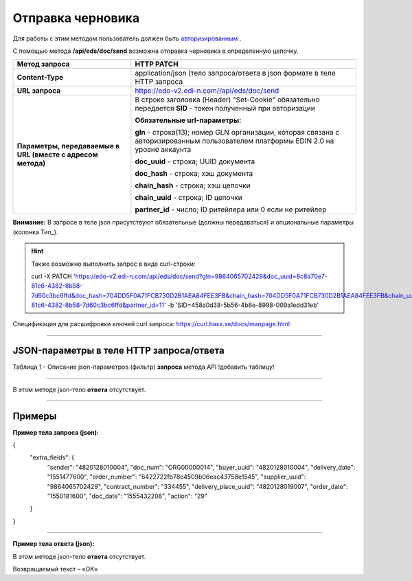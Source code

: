 ######################################################################
Отправка черновика
######################################################################

Для работы с этим методом пользователь должен быть `авторизированным <https://ссылка на авторизацию>`__ .

С помощью метода **/api/eds/doc/send** возможна отправка черновика в определенную цепочку.

+-------------------------------------------------------------+-------------------------------------------------------------------------------------------------------------------------------------+
|                      **Метод запроса**                      |                                                           **HTTP PATCH**                                                            |
+=============================================================+=====================================================================================================================================+
| **Content-Type**                                            | application/json (тело запроса/ответа в json формате в теле HTTP запроса                                                            |
+-------------------------------------------------------------+-------------------------------------------------------------------------------------------------------------------------------------+
| **URL запроса**                                             | https://edo-v2.edi-n.com//api/eds/doc/send                                                                                          |
+-------------------------------------------------------------+-------------------------------------------------------------------------------------------------------------------------------------+
| **Параметры, передаваемые в URL (вместе с адресом метода)** | В строке заголовка (Header) "Set-Cookie" обязательно передается **SID** - токен полученный при авторизации                          |
|                                                             |                                                                                                                                     |
|                                                             | **Обязательные url-параметры:**                                                                                                     |
|                                                             |                                                                                                                                     |
|                                                             | **gln** - строка(13); номер GLN организации, которая связана с авторизированным пользователем платформы EDIN 2.0 на уровне аккаунта |
|                                                             |                                                                                                                                     |
|                                                             | **doc_uuid** - строка; UUID документа                                                                                               |
|                                                             |                                                                                                                                     |
|                                                             | **doc_hash** - строка; хэш документа                                                                                                |
|                                                             |                                                                                                                                     |
|                                                             | **chain_hash** - строка; хэш цепочки                                                                                                |
|                                                             |                                                                                                                                     |
|                                                             | **chain_uuid** - строка; ID цепочки                                                                                                 |
|                                                             |                                                                                                                                     |
|                                                             | **partner_id** - число; ID ритейлера или 0 если не ритейлер                                                                         | 
+-------------------------------------------------------------+-------------------------------------------------------------------------------------------------------------------------------------+

**Внимание:** В запросе в теле json присутствуют обязательные (должны передаваться) и опциональные параметры (колонка Тип_).

.. hint:: Также возможно выполнить запрос в виде curl-строки:
          
          curl -X PATCH 'https://edo-v2.edi-n.com/api/eds/doc/send?gln=9864065702429&doc_uuid=8c8a70e7-81c6-4382-8b58-7d60c3bc6ffd&doc_hash=704DD5F0A71FCB730D2B1AEA84FEE3FB&chain_hash=704DD5F0A71FCB730D2B1AEA84FEE3FB&chain_uuid=8c8a70e7-81c6-4382-8b58-7d60c3bc6ffd&partner_id=11' -b 'SID=458a0d38-5b56-4b8e-8998-009a1edd31eb'

Спецификация для расшифровки ключей curl запроса: https://curl.haxx.se/docs/manpage.html

--------------

JSON-параметры в теле HTTP **запроса/ответа**
============================================================

Таблица 1 - Описание json-параметров (фильтр) **запроса** метода API
!добавить таблицу!

+---------------------------+---------------------+--------------------------------------------------------------------------------------------+
| Наименование | Формат  |                     Описание (field_description, как аналогия с dbpro)                     |
+===========================+=====================+============================================================================================+
| created_from              | UUID                | NULL                                                                                       |
+---------------------------+---------------------+--------------------------------------------------------------------------------------------+
| is_signed                 | TINYINT             | NULL                                                                                       |
+---------------------------+---------------------+--------------------------------------------------------------------------------------------+
| encrypted                 | TINYINT             | NULL                                                                                       |
+---------------------------+---------------------+--------------------------------------------------------------------------------------------+
| comdoc_reestr_id          | INT                 | index_comdoc2reestr                                                                        |
+---------------------------+---------------------+--------------------------------------------------------------------------------------------+
| comdoc_reestr_is_active   | TINYINT             | index_comdoc2reestr                                                                        |
+---------------------------+---------------------+--------------------------------------------------------------------------------------------+
| ftpex_file_name           | VARCHAR             | index_ftpexdoc                                                                             |
+---------------------------+---------------------+--------------------------------------------------------------------------------------------+
| ftpex_file_date           | INT                 | index_ftpexdoc                                                                             |
+---------------------------+---------------------+--------------------------------------------------------------------------------------------+
| inv_date                  | INT                 | index_varinvdate                                                                           |
+---------------------------+---------------------+--------------------------------------------------------------------------------------------+
| inv_num                   | VARCHAR             | index_varinvnum                                                                            |
+---------------------------+---------------------+--------------------------------------------------------------------------------------------+
| error_code                | INT                 | index_interrorcode                                                                         |
+---------------------------+---------------------+--------------------------------------------------------------------------------------------+
| sub_doc_type_id           | INT                 | index_intsubdoctypeid                                                                      |
+---------------------------+---------------------+--------------------------------------------------------------------------------------------+
| sub_status_id             | INT                 | index_intsubstatusid                                                                       |
+---------------------------+---------------------+--------------------------------------------------------------------------------------------+
| action                    | VARCHAR             | index_varaction                                                                            |
+---------------------------+---------------------+--------------------------------------------------------------------------------------------+
| buyer_uuid                | VARCHAR             | index_varbuyer                                                                             |
+---------------------------+---------------------+--------------------------------------------------------------------------------------------+
| consignee_uuid            | VARCHAR             | index_varconsignee                                                                         |
+---------------------------+---------------------+--------------------------------------------------------------------------------------------+
| consignor_uuid            | VARCHAR             | index_varconsignor                                                                         |
+---------------------------+---------------------+--------------------------------------------------------------------------------------------+
| customer_uuid             | VARCHAR             | index_varcustomer                                                                          |
+---------------------------+---------------------+--------------------------------------------------------------------------------------------+
| performer_uuid            | VARCHAR             | index_varperformer                                                                         |
+---------------------------+---------------------+--------------------------------------------------------------------------------------------+
| supplier_uuid             | VARCHAR             | index_varsupplier                                                                          |
+---------------------------+---------------------+--------------------------------------------------------------------------------------------+
| delivery_place_uuid       | VARCHAR             | index_vardeliveryplace                                                                     |
+---------------------------+---------------------+--------------------------------------------------------------------------------------------+
| contract_date             | VARCHAR             | index_varcontractdate                                                                      |
+---------------------------+---------------------+--------------------------------------------------------------------------------------------+
| contract_number           | VARCHAR             | index_varcontractnum                                                                       |
+---------------------------+---------------------+--------------------------------------------------------------------------------------------+
| delivery_date             | INT                 | index_vardeliverydate                                                                      |
+---------------------------+---------------------+--------------------------------------------------------------------------------------------+
| order_number              | VARCHAR             | index_varordnum                                                                            |
+---------------------------+---------------------+--------------------------------------------------------------------------------------------+
| order_date                | INT                 | index_varorderdate                                                                         |
+---------------------------+---------------------+--------------------------------------------------------------------------------------------+
| return_date               | INT                 | index_varreturndate                                                                        |
+---------------------------+---------------------+--------------------------------------------------------------------------------------------+
| summ                      | VARCHAR             | index_vardocsumm                                                                           |
+---------------------------+---------------------+--------------------------------------------------------------------------------------------+
| parent_chain_hash         | MD5                 | index_varparentchainhash                                                                   |
+---------------------------+---------------------+--------------------------------------------------------------------------------------------+
| period                    | VARCHAR             | index_varperiod                                                                            |
+---------------------------+---------------------+--------------------------------------------------------------------------------------------+
| text_uvutoch              | TEXT                | index_vartextuvutoch                                                                       |
+---------------------------+---------------------+--------------------------------------------------------------------------------------------+
| trans_id                  | VARCHAR             | index_vartransid                                                                           |
+---------------------------+---------------------+--------------------------------------------------------------------------------------------+
| ttn                       | VARCHAR             | index_varttn                                                                               |
+---------------------------+---------------------+--------------------------------------------------------------------------------------------+
| doc_start_date            | VARCHAR             | index_docdurdate                                                                           |
+---------------------------+---------------------+--------------------------------------------------------------------------------------------+
| doc_end_date              | VARCHAR             | index_docdurdate                                                                           |
+---------------------------+---------------------+--------------------------------------------------------------------------------------------+
| delivery_note_number      | VARCHAR             | index_intdeliverynotenumber                                                                |
+---------------------------+---------------------+--------------------------------------------------------------------------------------------+
| rep_destination           | TINYINT             | index_repdestnation                                                                        |
+---------------------------+---------------------+--------------------------------------------------------------------------------------------+
| tax_doc_guid              | UUID                | index_taxdocguid                                                                           |
+---------------------------+---------------------+--------------------------------------------------------------------------------------------+
| tax_exch_guid             | UUID                | index_taxexchguid                                                                          |
+---------------------------+---------------------+--------------------------------------------------------------------------------------------+
| tax_recipient             | VARCHAR             | index_taxrecipient                                                                         |
+---------------------------+---------------------+--------------------------------------------------------------------------------------------+
| tax_sender                | VARCHAR             | index_taxsender                                                                            |
+---------------------------+---------------------+--------------------------------------------------------------------------------------------+
| tax_state_id              | TINYINT             | index_taxstateid                                                                           |
+---------------------------+---------------------+--------------------------------------------------------------------------------------------+
| contract_gln              | VARCHAR             | index_varcontractgln                                                                       |
+---------------------------+---------------------+--------------------------------------------------------------------------------------------+
| doc_date                  | INT                 | index_vardate - дата из документа                                                          |
+---------------------------+---------------------+--------------------------------------------------------------------------------------------+
| delivery_agreement_number | VARCHAR             | index_vardeliveryagreementdata                                                             |
+---------------------------+---------------------+--------------------------------------------------------------------------------------------+
| delivery_agreement_date   | INT                 | index_vardeliveryagreementdata                                                             |
+---------------------------+---------------------+--------------------------------------------------------------------------------------------+
| varn                      | VARCHAR             | index_varn - юзд id документа                                                              |
+---------------------------+---------------------+--------------------------------------------------------------------------------------------+
| other_info                | TEXT                | index_varotherinfo                                                                         |
+---------------------------+---------------------+--------------------------------------------------------------------------------------------+
| sub_doc_date              | INT                 | index_varsubdocdate                                                                        |
+---------------------------+---------------------+--------------------------------------------------------------------------------------------+
| sub_doc_number            | VARCHAR             | index_varsubdocnumber                                                                      |
+---------------------------+---------------------+--------------------------------------------------------------------------------------------+
| doc_error                 | TEXT                | doc_error                                                                                  |
+---------------------------+---------------------+--------------------------------------------------------------------------------------------+
| doc_info                  | TEXT                | doc_info                                                                                   |
+---------------------------+---------------------+--------------------------------------------------------------------------------------------+
| old_doc_id                | INT                 | intDocID                                                                                   |
+---------------------------+---------------------+--------------------------------------------------------------------------------------------+
| sub_status_date           | INT                 | index_intsubstatusid                                                                       |
+---------------------------+---------------------+--------------------------------------------------------------------------------------------+
| from_doc_id               | INT                 | intFromDocID                                                                               |
+---------------------------+---------------------+--------------------------------------------------------------------------------------------+
| doc_num                   | VARCHAR             | index_vardocnum                                                                            |
+---------------------------+---------------------+--------------------------------------------------------------------------------------------+
| sender                    | VARCHAR             | index_varsender                                                                            |
+---------------------------+---------------------+--------------------------------------------------------------------------------------------+
| recipient                 | VARCHAR             | index_varrecipient                                                                         |
+---------------------------+---------------------+--------------------------------------------------------------------------------------------+
| file_name                 | VARCHAR             | condra_body, agreem_body                                                                   |
+---------------------------+---------------------+--------------------------------------------------------------------------------------------+
| xml_hash                  | VARCHAR             | comdocs_dsigns                                                                             |
+---------------------------+---------------------+--------------------------------------------------------------------------------------------+
| answer_doc_id             | INT                 | comdoc_answer_doc                                                                          |
+---------------------------+---------------------+--------------------------------------------------------------------------------------------+
| manager_name              | VARCHAR             | tander_logistic - менеджер, создатель документа                                            |
+---------------------------+---------------------+--------------------------------------------------------------------------------------------+
| consignors_list           | VARCHAR             | tander_logistic - список грузоотправителей                                                 |
+---------------------------+---------------------+--------------------------------------------------------------------------------------------+
| consignees_list           | VARCHAR             | tander_logistic - список грузополучателей                                                  |
+---------------------------+---------------------+--------------------------------------------------------------------------------------------+
| car_info                  | VARCHAR             | tander_logistic - гос. номер ТС                                                            |
+---------------------------+---------------------+--------------------------------------------------------------------------------------------+
| driver_info               | VARCHAR             | tander_logistic - ФИО водителя                                                             |
+---------------------------+---------------------+--------------------------------------------------------------------------------------------+
| trip_date_from            | INT                 | index_iftmbfdopinfo.varDateFrom - дата подачи                                              |
+---------------------------+---------------------+--------------------------------------------------------------------------------------------+
| trip_date_end             | INT                 | index_iftmbfdopinfo.varPlanEndTripDate - плановое завершение рейса, дата                   |
+---------------------------+---------------------+--------------------------------------------------------------------------------------------+
| trip_date_end_actual      | INT                 | index_iftmbfdopinfo.varActualPlanEndTrip                                                   |
|                           |                     | Date - aктуальное плановое завершение рейса, дата                                          |
+---------------------------+---------------------+--------------------------------------------------------------------------------------------+
| trip_time_from            | INT                 | index_iftmbfdopinfo.varTimeFrom - время подачи                                             |
+---------------------------+---------------------+--------------------------------------------------------------------------------------------+
| trip_time_end             | INT                 | index_iftmbfdopinfo.varPlanEndTripTime - плановое завершение рейса, время                  |
+---------------------------+---------------------+--------------------------------------------------------------------------------------------+
| trip_time_end_actual      | INT                 | index_iftmbfdopinfo.varActualPlanEndTripTime - aктуальное плановое завершение рейса, время |
+---------------------------+---------------------+--------------------------------------------------------------------------------------------+
| trip_tonnage              | VARCHAR             | index_iftmbfdopinfo.varTonnage - тоннаж ТС                                                 |
+---------------------------+---------------------+--------------------------------------------------------------------------------------------+
| trip_unload_type          | VARCHAR             | index_iftmbfdopinfo.varUnloadType - высота борта ТС                                        |
+---------------------------+---------------------+--------------------------------------------------------------------------------------------+
| trip_pallet_amount        | INT                 | index_iftmbfdopinfo.varPalletAmount - паллетовместимость                                   |
+---------------------------+---------------------+--------------------------------------------------------------------------------------------+
| trip_zone                 | VARCHAR             | index_iftmbfdopinfo.varZone - зона                                                         |
+---------------------------+---------------------+--------------------------------------------------------------------------------------------+
| trip_cargo_type           | VARCHAR             | index_iftmbfdopinfo.varCargoType - тип отгружаемого товара                                 |
+---------------------------+---------------------+--------------------------------------------------------------------------------------------+
| trip_version_info         | TEXT                | index_iftmbfdopinfo.varVersionInfo                                                         |
+---------------------------+---------------------+--------------------------------------------------------------------------------------------+
| trip_region               | VARCHAR             | index_iftmbfdopinfo.varRegion - регион                                                     |
+---------------------------+---------------------+--------------------------------------------------------------------------------------------+
| identifier                | VARCHAR             | index_varidentifier                                                                        |
+---------------------------+---------------------+--------------------------------------------------------------------------------------------+
| relative_chain_hash       | MD5                 | index_varrelativechainhash                                                                 |
+---------------------------+---------------------+--------------------------------------------------------------------------------------------+
| compound_number           | VARCHAR             | index_compoundnumber                                                                       |
+---------------------------+---------------------+--------------------------------------------------------------------------------------------+

--------------

В этом методе json-тело **ответа** отсутствует.

--------------

Примеры
===============

**Пример тела запроса (json):**

.. code:: ruby

{
  "extra_fields": {
    "sender": "4820128010004",
    "doc_num": "ORG00000014",
    "buyer_uuid": "4820128010004",
    "delivery_date": "1551477600",
    "order_number": "6422722fb78c4509b06eac43758e1545",
    "supplier_uuid": "9864065702429",
    "contract_number": "334455",
    "delivery_place_uuid": "4820128019007",
    "order_date": "1550181600",
    "doc_date": "1555432208",
    "action": "29"
  }
}

--------------

**Пример тела ответа (json):**

В этом методе json-тело **ответа** отсутствует.

Возвращаемый текст – «OK»






